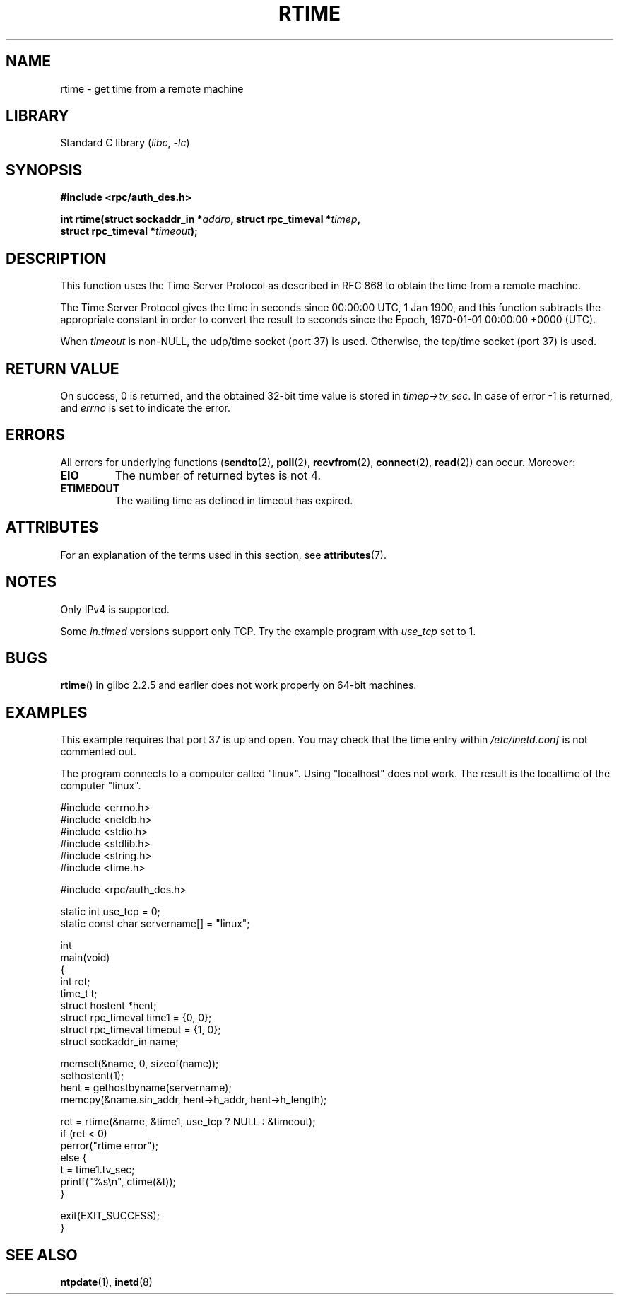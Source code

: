 .\" Copyright 2003 walter harms (walter.harms@informatik.uni-oldenburg.de)
.\"
.\" SPDX-License-Identifier: GPL-1.0-or-later
.\"
.\" Modified 2003-04-04 Walter Harms
.\" <walter.harms@informatik.uni-oldenburg.de>
.\"
.\" Slightly polished, aeb, 2003-04-06
.\"
.TH RTIME 3 2021-03-22 "Linux man-pages (unreleased)"
.SH NAME
rtime \- get time from a remote machine
.SH LIBRARY
Standard C library
.RI ( libc ", " \-lc )
.SH SYNOPSIS
.nf
.B "#include <rpc/auth_des.h>"
.PP
.BI "int rtime(struct sockaddr_in *" addrp ", struct rpc_timeval *" timep ,
.BI "          struct rpc_timeval *" timeout );
.fi
.SH DESCRIPTION
This function uses the Time Server Protocol as described in
RFC\ 868 to obtain the time from a remote machine.
.PP
The Time Server Protocol gives the time in seconds since
00:00:00 UTC, 1 Jan 1900,
and this function subtracts the appropriate constant in order to
convert the result to seconds since the
Epoch, 1970-01-01 00:00:00 +0000 (UTC).
.PP
When
.I timeout
is non-NULL, the udp/time socket (port 37) is used.
Otherwise, the tcp/time socket (port 37) is used.
.SH RETURN VALUE
On success, 0 is returned, and the obtained 32-bit time value is stored in
.IR timep\->tv_sec .
In case of error \-1 is returned, and
.I errno
is set to indicate the error.
.SH ERRORS
All errors for underlying functions
.RB ( sendto (2),
.BR poll (2),
.BR recvfrom (2),
.BR connect (2),
.BR read (2))
can occur.
Moreover:
.TP
.B EIO
The number of returned bytes is not 4.
.TP
.B ETIMEDOUT
The waiting time as defined in timeout has expired.
.SH ATTRIBUTES
For an explanation of the terms used in this section, see
.BR attributes (7).
.ad l
.nh
.TS
allbox;
lbx lb lb
l l l.
Interface	Attribute	Value
T{
.BR rtime ()
T}	Thread safety	MT-Safe
.TE
.hy
.ad
.sp 1
.SH NOTES
Only IPv4 is supported.
.PP
Some
.I in.timed
versions support only TCP.
Try the example program with
.I use_tcp
set to 1.
.\" .PP
.\" Libc5 uses the prototype
.\" .PP
.\" .nf
.\"    int rtime(struct sockaddr_in *, struct timeval *, struct timeval *);
.\" .fi
.\" .PP
.\" and requires
.\" .I <sys/time.h>
.\" instead of
.\" .IR <rpc/auth_des.h> .
.SH BUGS
.BR rtime ()
in glibc 2.2.5 and earlier does not work properly on 64-bit machines.
.SH EXAMPLES
This example requires that port 37 is up and open.
You may check
that the time entry within
.I /etc/inetd.conf
is not commented out.
.PP
The program connects to a computer called "linux".
Using "localhost" does not work.
The result is the localtime of the computer "linux".
.PP
.\" SRC BEGIN (rtime.c)
.EX
#include <errno.h>
#include <netdb.h>
#include <stdio.h>
#include <stdlib.h>
#include <string.h>
#include <time.h>

#include <rpc/auth_des.h>

static int use_tcp = 0;
static const char servername[] = "linux";

int
main(void)
{
    int                 ret;
    time_t              t;
    struct hostent      *hent;
    struct rpc_timeval  time1 = {0, 0};
    struct rpc_timeval  timeout = {1, 0};
    struct sockaddr_in  name;

    memset(&name, 0, sizeof(name));
    sethostent(1);
    hent = gethostbyname(servername);
    memcpy(&name.sin_addr, hent\->h_addr, hent\->h_length);

    ret = rtime(&name, &time1, use_tcp ? NULL : &timeout);
    if (ret < 0)
        perror("rtime error");
    else {
        t = time1.tv_sec;
        printf("%s\en", ctime(&t));
    }

    exit(EXIT_SUCCESS);
}
.EE
.\" SRC END
.SH SEE ALSO
.\" .BR netdate (1),
.BR ntpdate (1),
.\" .BR rdate (1),
.BR inetd (8)
